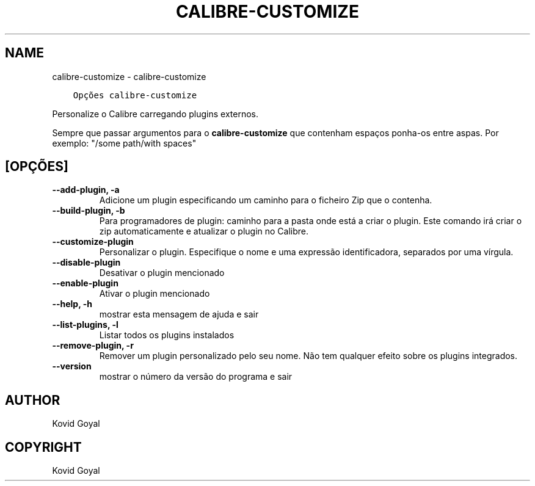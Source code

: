 .\" Man page generated from reStructuredText.
.
.TH "CALIBRE-CUSTOMIZE" "1" "dezembro 27, 2019" "4.7.0" "calibre"
.SH NAME
calibre-customize \- calibre-customize
.
.nr rst2man-indent-level 0
.
.de1 rstReportMargin
\\$1 \\n[an-margin]
level \\n[rst2man-indent-level]
level margin: \\n[rst2man-indent\\n[rst2man-indent-level]]
-
\\n[rst2man-indent0]
\\n[rst2man-indent1]
\\n[rst2man-indent2]
..
.de1 INDENT
.\" .rstReportMargin pre:
. RS \\$1
. nr rst2man-indent\\n[rst2man-indent-level] \\n[an-margin]
. nr rst2man-indent-level +1
.\" .rstReportMargin post:
..
.de UNINDENT
. RE
.\" indent \\n[an-margin]
.\" old: \\n[rst2man-indent\\n[rst2man-indent-level]]
.nr rst2man-indent-level -1
.\" new: \\n[rst2man-indent\\n[rst2man-indent-level]]
.in \\n[rst2man-indent\\n[rst2man-indent-level]]u
..
.INDENT 0.0
.INDENT 3.5
.sp
.nf
.ft C
Opções calibre\-customize
.ft P
.fi
.UNINDENT
.UNINDENT
.sp
Personalize o Calibre carregando plugins externos.
.sp
Sempre que passar argumentos para o \fBcalibre\-customize\fP que contenham espaços ponha\-os entre aspas. Por exemplo: "/some path/with spaces"
.SH [OPÇÕES]
.INDENT 0.0
.TP
.B \-\-add\-plugin, \-a
Adicione um plugin especificando um caminho para o ficheiro Zip que o contenha.
.UNINDENT
.INDENT 0.0
.TP
.B \-\-build\-plugin, \-b
Para programadores de plugin: caminho para a pasta onde está a criar o plugin. Este comando irá criar o zip automaticamente e atualizar o plugin no Calibre.
.UNINDENT
.INDENT 0.0
.TP
.B \-\-customize\-plugin
Personalizar o plugin. Especifique o nome e uma expressão identificadora, separados por uma vírgula.
.UNINDENT
.INDENT 0.0
.TP
.B \-\-disable\-plugin
Desativar o plugin mencionado
.UNINDENT
.INDENT 0.0
.TP
.B \-\-enable\-plugin
Ativar o plugin mencionado
.UNINDENT
.INDENT 0.0
.TP
.B \-\-help, \-h
mostrar esta mensagem de ajuda e sair
.UNINDENT
.INDENT 0.0
.TP
.B \-\-list\-plugins, \-l
Listar todos os plugins instalados
.UNINDENT
.INDENT 0.0
.TP
.B \-\-remove\-plugin, \-r
Remover um plugin personalizado pelo seu nome. Não tem qualquer efeito sobre os plugins integrados.
.UNINDENT
.INDENT 0.0
.TP
.B \-\-version
mostrar o número da versão do programa e sair
.UNINDENT
.SH AUTHOR
Kovid Goyal
.SH COPYRIGHT
Kovid Goyal
.\" Generated by docutils manpage writer.
.
